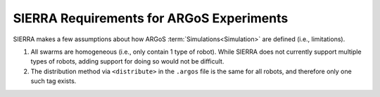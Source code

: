 .. _ln-exp-requirements:


=========================================
SIERRA Requirements for ARGoS Experiments
=========================================

SIERRA makes a few assumptions about how ARGoS :term:`Simulations<Simulation>`
are defined (i.e., limitations).

#. All swarms are homogeneous (i.e., only contain 1 type of robot). While SIERRA
   does not currently support  multiple types of robots, adding support for
   doing so would not be difficult.

#. The distribution method via ``<distribute>`` in the ``.argos`` file is the
   same for all robots, and therefore only one such tag exists.
